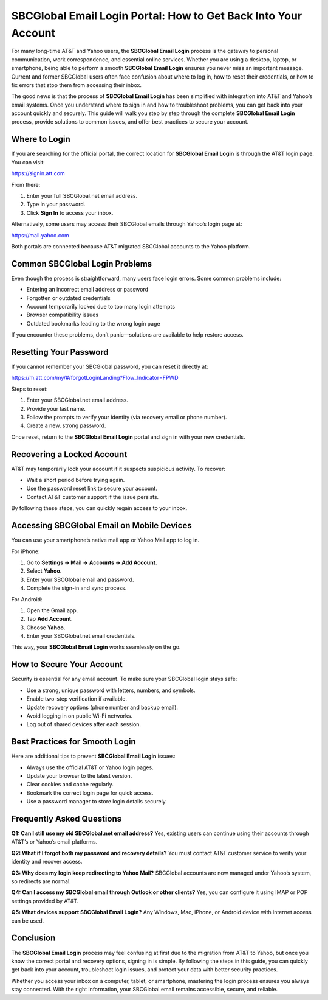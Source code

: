 SBCGlobal Email Login Portal: How to Get Back Into Your Account
==============================================================
For many long-time AT&T and Yahoo users, the **SBCGlobal Email Login** process is the gateway to personal communication, work correspondence, and essential online services. Whether you are using a desktop, laptop, or smartphone, being able to perform a smooth **SBCGlobal Email Login** ensures you never miss an important message. Current and former SBCGlobal users often face confusion about where to log in, how to reset their credentials, or how to fix errors that stop them from accessing their inbox.  

The good news is that the process of **SBCGlobal Email Login** has been simplified with integration into AT&T and Yahoo’s email systems. Once you understand where to sign in and how to troubleshoot problems, you can get back into your account quickly and securely. This guide will walk you step by step through the complete **SBCGlobal Email Login** process, provide solutions to common issues, and offer best practices to secure your account.  

Where to Login
--------------

If you are searching for the official portal, the correct location for **SBCGlobal Email Login** is through the AT&T login page. You can visit:  

`https://signin.att.com <https://signin.att.com>`_  

From there:  

1. Enter your full SBCGlobal.net email address.  
2. Type in your password.  
3. Click **Sign In** to access your inbox.  

Alternatively, some users may access their SBCGlobal emails through Yahoo’s login page at:  

`https://mail.yahoo.com <https://mail.yahoo.com>`_  

Both portals are connected because AT&T migrated SBCGlobal accounts to the Yahoo platform.  

Common SBCGlobal Login Problems
-------------------------------

Even though the process is straightforward, many users face login errors. Some common problems include:  

- Entering an incorrect email address or password  
- Forgotten or outdated credentials  
- Account temporarily locked due to too many login attempts  
- Browser compatibility issues  
- Outdated bookmarks leading to the wrong login page  

If you encounter these problems, don’t panic—solutions are available to help restore access.  

Resetting Your Password
-----------------------

If you cannot remember your SBCGlobal password, you can reset it directly at:  

`https://m.att.com/my/#/forgotLoginLanding?Flow_Indicator=FPWD <https://m.att.com/my/#/forgotLoginLanding?Flow_Indicator=FPWD>`_  

Steps to reset:  

1. Enter your SBCGlobal.net email address.  
2. Provide your last name.  
3. Follow the prompts to verify your identity (via recovery email or phone number).  
4. Create a new, strong password.  

Once reset, return to the **SBCGlobal Email Login** portal and sign in with your new credentials.  

Recovering a Locked Account
---------------------------

AT&T may temporarily lock your account if it suspects suspicious activity. To recover:  

- Wait a short period before trying again.  
- Use the password reset link to secure your account.  
- Contact AT&T customer support if the issue persists.  

By following these steps, you can quickly regain access to your inbox.  

Accessing SBCGlobal Email on Mobile Devices
-------------------------------------------

You can use your smartphone’s native mail app or Yahoo Mail app to log in.  

For iPhone:  

1. Go to **Settings → Mail → Accounts → Add Account**.  
2. Select **Yahoo**.  
3. Enter your SBCGlobal email and password.  
4. Complete the sign-in and sync process.  

For Android:  

1. Open the Gmail app.  
2. Tap **Add Account**.  
3. Choose **Yahoo**.  
4. Enter your SBCGlobal.net email credentials.  

This way, your **SBCGlobal Email Login** works seamlessly on the go.  

How to Secure Your Account
--------------------------

Security is essential for any email account. To make sure your SBCGlobal login stays safe:  

- Use a strong, unique password with letters, numbers, and symbols.  
- Enable two-step verification if available.  
- Update recovery options (phone number and backup email).  
- Avoid logging in on public Wi-Fi networks.  
- Log out of shared devices after each session.  

Best Practices for Smooth Login
-------------------------------

Here are additional tips to prevent **SBCGlobal Email Login** issues:  

- Always use the official AT&T or Yahoo login pages.  
- Update your browser to the latest version.  
- Clear cookies and cache regularly.  
- Bookmark the correct login page for quick access.  
- Use a password manager to store login details securely.  

Frequently Asked Questions
--------------------------

**Q1: Can I still use my old SBCGlobal.net email address?**  
Yes, existing users can continue using their accounts through AT&T’s or Yahoo’s email platforms.  

**Q2: What if I forgot both my password and recovery details?**  
You must contact AT&T customer service to verify your identity and recover access.  

**Q3: Why does my login keep redirecting to Yahoo Mail?**  
SBCGlobal accounts are now managed under Yahoo’s system, so redirects are normal.  

**Q4: Can I access my SBCGlobal email through Outlook or other clients?**  
Yes, you can configure it using IMAP or POP settings provided by AT&T.  

**Q5: What devices support SBCGlobal Email Login?**  
Any Windows, Mac, iPhone, or Android device with internet access can be used.  

Conclusion
----------

The **SBCGlobal Email Login** process may feel confusing at first due to the migration from AT&T to Yahoo, but once you know the correct portal and recovery options, signing in is simple. By following the steps in this guide, you can quickly get back into your account, troubleshoot login issues, and protect your data with better security practices.  

Whether you access your inbox on a computer, tablet, or smartphone, mastering the login process ensures you always stay connected. With the right information, your SBCGlobal email remains accessible, secure, and reliable.  